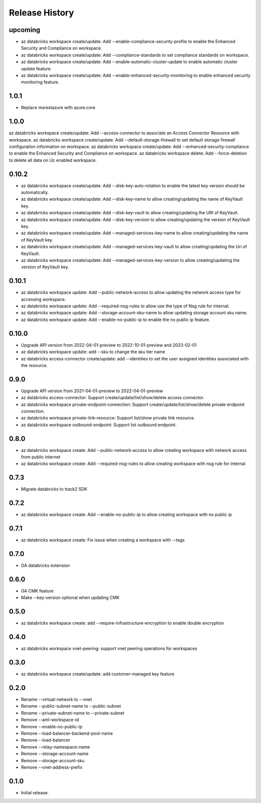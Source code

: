 .. :changelog:

Release History
===============

upcoming
++++++++
* az databricks workspace create/update: Add --enable-compliance-security-profile to enable the Enhanced Security and Compliance on workspace.
* az databricks workspace create/update: Add --compliance-standards to set compliance standards on workspace.
* az databricks workspace create/update: Add --enable-automatic-cluster-update to enable automatic cluster update feature.
* az databricks workspace create/update: Add --enable-enhanced-security-monitoring to enable enhanced security monitoring feature.

1.0.1
+++++
* Replace msrestazure with azure.core

1.0.0
+++++
az databricks workspace create/update: Add --access-connector to associate an Access Connector Resource with workspace.
az databricks workspace create/update: Add --default-storage-firewall to set default storage firewall configuration information on workspace.
az databricks workspace create/update: Add --enhanced-security-compliance to enable the Enhanced Security and Compliance on workspace.
az databricks workspace delete: Add --force-deletion to delete all data on Uc enabled workspace.

0.10.2
+++++
* az databricks workspace create/update: Add --disk-key-auto-rotation to enable the latest key version should be automatically.
* az databricks workspace create/update: Add --disk-key-name to allow creating/updating the name of KeyVault key.
* az databricks workspace create/update: Add --disk-key-vault to allow creating/updating the URI of KeyVault.
* az databricks workspace create/update: Add --disk-key-version to allow creating/updating the version of KeyVault key.
* az databricks workspace create/update: Add --managed-services-key-name to allow creating/updating the name of KeyVault key.
* az databricks workspace create/update: Add --managed-services-key-vault to allow creating/updating the Uri of KeyVault.
* az databricks workspace create/update: Add --managed-services-key-version to allow creating/updating the version of KeyVault key.

0.10.1
+++++
* az databricks workspace update: Add --public-network-access to allow updating the network access type for accessing workspace.
* az databricks workspace update: Add --required-nsg-rules to allow use the type of Nsg rule for internal.
* az databricks workspace update: Add --storage-account-sku-name to allow updating storage account sku name.
* az databricks workspace update: Add --enable-no-public-ip to enable the no public ip feature.

0.10.0
+++++
* Upgrade API version from 2022-04-01-preview to 2022-10-01-preview and 2023-02-01
* az databricks workspace update: add --sku to change the sku tier name
* az databricks access-connector create/update: add --identities to set the user assigned identities associated with the resource.

0.9.0
+++++
* Upgrade API version from 2021-04-01-preview to 2022-04-01-preview
* az databricks access-connector: Support create/update/list/show/delete access connector.
* az databricks workspace private-endpoint-connection: Support create/update/list/show/delete private endpoint connection.
* az databricks workspace private-link-resource: Support list/show private link resource.
* az databricks workspace outbound-endpoint: Support list outbound endpoint.

0.8.0
+++++
* az databricks workspace create: Add --public-network-access to allow creating workspace with network access from public internet
* az databricks workspace create: Add --required-nsg-rules to allow creating workspace with nsg rule for internal

0.7.3
+++++
* Migrate databricks to track2 SDK

0.7.2
+++++
* az databricks workspace create: Add --enable-no-public-ip to allow creating workspace with no public ip

0.7.1
+++++
* az databricks workspace create: Fix issue when creating a workspace with --tags

0.7.0
+++++
* GA databricks extension

0.6.0
+++++
* GA CMK feature
* Make --key-version optional when updating CMK

0.5.0
+++++
* az databricks workspace create: add --require-infrastructure-encryption to enable double encryption

0.4.0
+++++
* az databricks workspace vnet-peering: support vnet peering operations for workspaces

0.3.0
+++++
* az databricks workspace create/update: add customer-managed key feature

0.2.0
+++++
* Rename --virtual-network to --vnet
* Rename --public-subnet-name to --public-subnet
* Rename --private-subnet-name to --private-subnet
* Remove --aml-workspace-id
* Remove --enable-no-public-ip
* Remove --load-balancer-backend-pool-name
* Remove --load-balancer
* Remove --relay-namespace-name
* Remove --storage-account-name
* Remove --storage-account-sku
* Remove --vnet-address-prefix

0.1.0
++++++
* Initial release.
